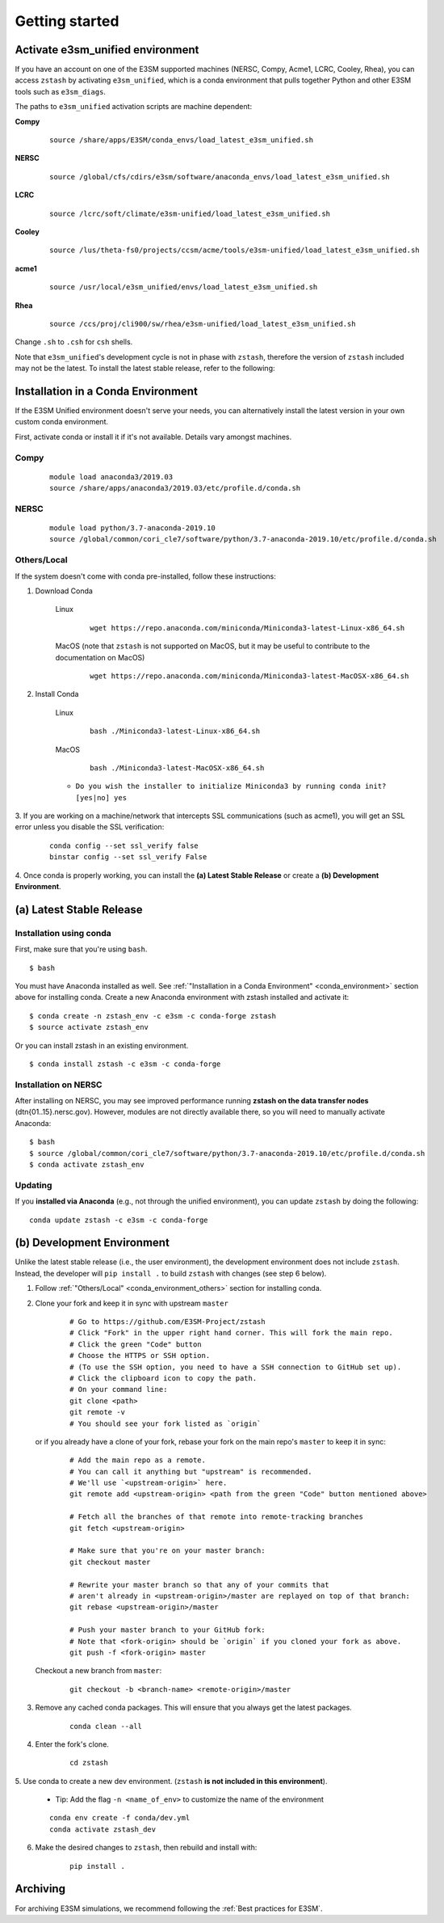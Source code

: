 .. _getting-started:

***************
Getting started
***************

.. highlight:: none


Activate e3sm_unified environment
=================================

If you have an account on one of the E3SM supported machines (NERSC, Compy, Acme1,
LCRC, Cooley, Rhea), you can access ``zstash`` by activating ``e3sm_unified``, which is
a conda environment that pulls together Python and other E3SM tools such as
``e3sm_diags``.

The paths to ``e3sm_unified`` activation scripts are machine dependent:

**Compy**
    ::

     source /share/apps/E3SM/conda_envs/load_latest_e3sm_unified.sh


**NERSC**
    ::

     source /global/cfs/cdirs/e3sm/software/anaconda_envs/load_latest_e3sm_unified.sh


**LCRC**
    ::

     source /lcrc/soft/climate/e3sm-unified/load_latest_e3sm_unified.sh


**Cooley**
    ::

     source /lus/theta-fs0/projects/ccsm/acme/tools/e3sm-unified/load_latest_e3sm_unified.sh


**acme1**
    ::

     source /usr/local/e3sm_unified/envs/load_latest_e3sm_unified.sh


**Rhea**
    ::

     source /ccs/proj/cli900/sw/rhea/e3sm-unified/load_latest_e3sm_unified.sh


Change ``.sh`` to ``.csh`` for ``csh`` shells.

Note that ``e3sm_unified``'s development cycle is not in phase with ``zstash``,
therefore the version of ``zstash`` included may not be the latest.
To install the latest stable release, refer to the following:

.. _conda_environment:

Installation in a Conda Environment
===================================

If the E3SM Unified environment doesn't serve your needs, you can alternatively
install the latest version in your own custom conda environment.

First, activate conda or install it if it's not available. Details vary amongst machines.

Compy
-----
    ::

     module load anaconda3/2019.03
     source /share/apps/anaconda3/2019.03/etc/profile.d/conda.sh


NERSC
-----
    ::

     module load python/3.7-anaconda-2019.10
     source /global/common/cori_cle7/software/python/3.7-anaconda-2019.10/etc/profile.d/conda.sh


.. _conda_environment_others:

Others/Local
------------

If the system doesn't come with conda pre-installed, follow these instructions:

1. Download Conda

    Linux
        ::

            wget https://repo.anaconda.com/miniconda/Miniconda3-latest-Linux-x86_64.sh

    MacOS (note that ``zstash`` is not supported on MacOS, but it may be useful to contribute to the documentation on MacOS)
        ::

            wget https://repo.anaconda.com/miniconda/Miniconda3-latest-MacOSX-x86_64.sh

2. Install Conda

    Linux
        ::

            bash ./Miniconda3-latest-Linux-x86_64.sh


    MacOS
        ::

            bash ./Miniconda3-latest-MacOSX-x86_64.sh

    - ``Do you wish the installer to initialize Miniconda3 by running conda init? [yes|no] yes``

3. If you are working on a machine/network that intercepts SSL communications (such as
acme1), you will get an SSL error unless you disable the SSL verification:

    ::

        conda config --set ssl_verify false
        binstar config --set ssl_verify False

4. Once conda is properly working, you can install the **(a) Latest Stable Release** or
create a **(b) Development Environment**.

(a) Latest Stable Release
=========================

Installation using conda
------------------------

First, make sure that you're using ``bash``. ::

   $ bash

You must have Anaconda installed as well.
See :ref:`"Installation in a Conda Environment" <conda_environment>` section above for
installing conda.
Create a new Anaconda environment with zstash installed and activate it: ::

   $ conda create -n zstash_env -c e3sm -c conda-forge zstash
   $ source activate zstash_env

Or you can install zstash in an existing environment. ::

   $ conda install zstash -c e3sm -c conda-forge


Installation on NERSC
---------------------

After installing on NERSC, you may see improved performance
running **zstash on the data transfer nodes** (dtn{01..15}.nersc.gov). However, modules are
not directly available there, so you will need to manually activate Anaconda: ::

   $ bash
   $ source /global/common/cori_cle7/software/python/3.7-anaconda-2019.10/etc/profile.d/conda.sh
   $ conda activate zstash_env


Updating
--------

If you **installed via Anaconda** (e.g., not through the unified environment),
you can update ``zstash`` by doing the following:  ::

    conda update zstash -c e3sm -c conda-forge


(b) Development Environment
===========================

Unlike the latest stable release (i.e., the user environment), the development
environment does not include ``zstash``.
Instead, the developer will ``pip install .`` to build ``zstash`` with changes
(see step 6 below).

1. Follow :ref:`"Others/Local" <conda_environment_others>` section for installing conda.

2. Clone your fork and keep it in sync with upstream ``master``

    ::

        # Go to https://github.com/E3SM-Project/zstash
        # Click "Fork" in the upper right hand corner. This will fork the main repo.
        # Click the green "Code" button
        # Choose the HTTPS or SSH option.
        # (To use the SSH option, you need to have a SSH connection to GitHub set up).
        # Click the clipboard icon to copy the path.
        # On your command line:
        git clone <path>
        git remote -v
        # You should see your fork listed as `origin`


   or if you already have a clone of your fork, rebase your fork on the main repo's ``master`` to keep it in sync:

    ::

        # Add the main repo as a remote.
        # You can call it anything but "upstream" is recommended.
        # We'll use `<upstream-origin>` here.
        git remote add <upstream-origin> <path from the green "Code" button mentioned above>

        # Fetch all the branches of that remote into remote-tracking branches
        git fetch <upstream-origin>

        # Make sure that you're on your master branch:
        git checkout master

        # Rewrite your master branch so that any of your commits that
        # aren't already in <upstream-origin>/master are replayed on top of that branch:
        git rebase <upstream-origin>/master

        # Push your master branch to your GitHub fork:
        # Note that <fork-origin> should be `origin` if you cloned your fork as above.
        git push -f <fork-origin> master


   Checkout a new branch from ``master``:

    ::

        git checkout -b <branch-name> <remote-origin>/master

3. Remove any cached conda packages. This will ensure that you always get the latest packages.

    ::

        conda clean --all

4. Enter the fork's clone.

    ::

        cd zstash

5. Use conda to create a new dev environment.
(``zstash`` **is not included in this environment**).

    - Tip: Add the flag ``-n <name_of_env>`` to customize the name of the environment

    ::

        conda env create -f conda/dev.yml
        conda activate zstash_dev

6. Make the desired changes to ``zstash``, then rebuild and install with:

    ::

        pip install .

Archiving
=========
For archiving E3SM simulations, we recommend following the
:ref:`Best practices for E3SM`.
